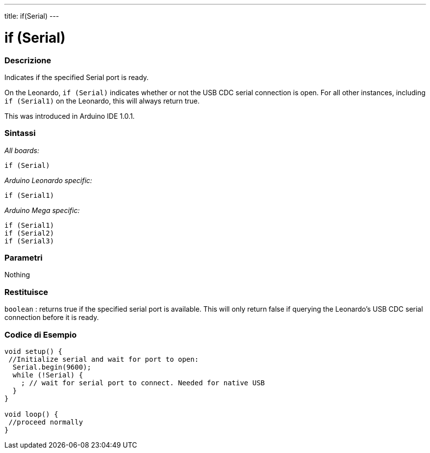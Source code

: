 ---
title: if(Serial)
---




= if (Serial)


// OVERVIEW SECTION STARTS
[#overview]
--

[float]
=== Descrizione
Indicates if the specified Serial port is ready.

On the Leonardo, `if (Serial)` indicates whether or not the USB CDC serial connection is open. For all other instances, including `if (Serial1)` on the Leonardo, this will always return true.

This was introduced in Arduino IDE 1.0.1.
[%hardbreaks]


[float]
=== Sintassi
_All boards:_

`if (Serial)`

_Arduino Leonardo specific:_

`if (Serial1)`

_Arduino Mega specific:_

`if (Serial1)` +
`if (Serial2)` +
`if (Serial3)`

[float]
=== Parametri
Nothing

[float]
=== Restituisce
`boolean` : returns true if the specified serial port is available. This will only return false if querying the Leonardo's USB CDC serial connection before it is ready.

--
// OVERVIEW SECTION ENDS




// HOW TO USE SECTION STARTS
[#howtouse]
--

[float]
=== Codice di Esempio
// Descrivi di quale argomento tratta il codice di esempio e aggiungi il codice relativo   ►►►►► THIS SECTION IS MANDATORY ◄◄◄◄◄


[source,arduino]
----
void setup() {
 //Initialize serial and wait for port to open:
  Serial.begin(9600);
  while (!Serial) {
    ; // wait for serial port to connect. Needed for native USB
  }
}

void loop() {
 //proceed normally
}
----

--
// HOW TO USE SECTION ENDS
